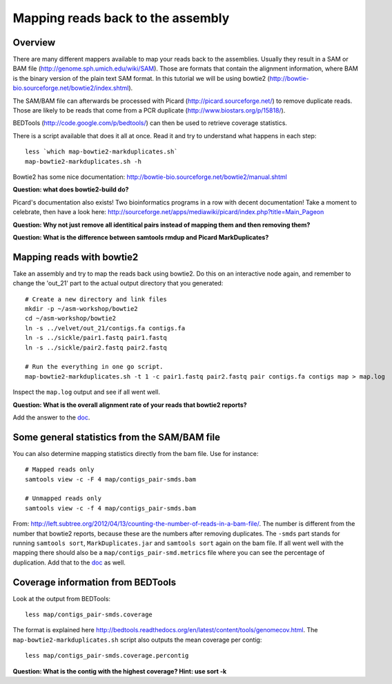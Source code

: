 ============================================
Mapping reads back to the assembly
============================================

Overview
======================

There are many different mappers available to map your reads back to the
assemblies. Usually they result in a SAM or BAM file
(http://genome.sph.umich.edu/wiki/SAM). Those are formats that contain the
alignment information, where BAM is the binary version of the plain text SAM
format. In this tutorial we will be using bowtie2
(http://bowtie-bio.sourceforge.net/bowtie2/index.shtml).


The SAM/BAM file can afterwards be processed with Picard
(http://picard.sourceforge.net/) to remove duplicate reads. Those are likely to
be reads that come from a PCR duplicate (http://www.biostars.org/p/15818/).


BEDTools (http://code.google.com/p/bedtools/) can then be used to retrieve
coverage statistics.


There is a script available that does it all at once. Read it and try to
understand what happens in each step::
    
    less `which map-bowtie2-markduplicates.sh`
    map-bowtie2-markduplicates.sh -h

Bowtie2 has some nice documentation: http://bowtie-bio.sourceforge.net/bowtie2/manual.shtml

**Question: what does bowtie2-build do?**

Picard's documentation also exists! Two bioinformatics programs in a row with
decent documentation! Take a moment to celebrate, then have a look here:
http://sourceforge.net/apps/mediawiki/picard/index.php?title=Main_Pageon 

**Question: Why not just remove all identitical pairs instead of mapping them
and then removing them?**

**Question: What is the difference between samtools rmdup and Picard MarkDuplicates?**



Mapping reads with bowtie2
==========================
Take an assembly and try to map the reads back using bowtie2. Do this on an
interactive node again, and remember to change the 'out_21' part to the actual output directory that you generated::

    # Create a new directory and link files
    mkdir -p ~/asm-workshop/bowtie2
    cd ~/asm-workshop/bowtie2
    ln -s ../velvet/out_21/contigs.fa contigs.fa
    ln -s ../sickle/pair1.fastq pair1.fastq
    ln -s ../sickle/pair2.fastq pair2.fastq

    # Run the everything in one go script. 
    map-bowtie2-markduplicates.sh -t 1 -c pair1.fastq pair2.fastq pair contigs.fa contigs map > map.log

Inspect the ``map.log`` output and see if all went well.

**Question: What is the overall alignment rate of your reads that bowtie2 reports?**

Add the answer to the doc_.


Some general statistics from the SAM/BAM file
=============================================
You can also determine mapping statistics directly from the bam file. Use for
instance::
    
    # Mapped reads only
    samtools view -c -F 4 map/contigs_pair-smds.bam
     
    # Unmapped reads only
    samtools view -c -f 4 map/contigs_pair-smds.bam

From:
http://left.subtree.org/2012/04/13/counting-the-number-of-reads-in-a-bam-file/.
The number is different from the number that bowtie2 reports, because these are
the numbers after removing duplicates. The ``-smds`` part stands for running
``samtools sort``, ``MarkDuplicates.jar`` and ``samtools sort`` again on the
bam file. If all went well with the mapping there should also be a
``map/contigs_pair-smd.metrics`` file where you can see the percentage of
duplication. Add that to the doc_ as well.


Coverage information from BEDTools
=============================================
Look at the output from BEDTools::

    less map/contigs_pair-smds.coverage

The format is explained here
http://bedtools.readthedocs.org/en/latest/content/tools/genomecov.html. The
``map-bowtie2-markduplicates.sh`` script also outputs the mean coverage per
contig::

    less map/contigs_pair-smds.coverage.percontig

**Question: What is the contig with the highest coverage? Hint: use sort -k**

.. _doc: https://docs.google.com/spreadsheet/ccc?key=0AvduvUOYAB-_dDdDSVhqUi1KQmJkTlZJcHVfMGI3a2c#gid=3
